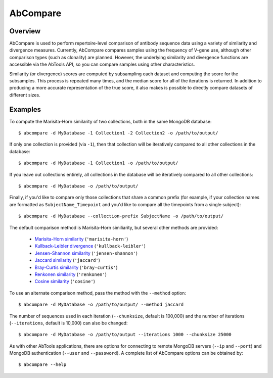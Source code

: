 AbCompare
=========


Overview
--------

AbCompare is used to perform repertoire-level comparison of antibody
sequence data using a variety of similarity and divergence measures. 
Currently, AbCompare compares samples using the frequency of V-gene
use, although other comparison types (such as clonality) are planned.
However, the underlying similarity and divergence functions are accessible
via the AbTools API, so you can compare samples using other characteristics.

Similarity (or divergence) scores are computed by subsampling each dataset 
and computing the score for the subsamples. This process is repeated many
times, and the median score for all of the iterations is returned. In addition
to producing a more accurate representation of the true score, it also makes
is possible to directly compare datasets of different sizes.


Examples
--------

To compute the Marisita-Horn similarity of two collections, both in
the same MongoDB database::

    $ abcompare -d MyDatabase -1 Collection1 -2 Collection2 -o /path/to/output/

If only one collection is provided (via ``-1``), then that collection will
be iteratively compared to all other collections in the database::

    $ abcompare -d MyDatabase -1 Collection1 -o /path/to/output/

If you leave out collections entirely, all collections in the database will be
iteratively compared to all other collections::

    $ abcompare -d MyDatabase -o /path/to/output/

Finally, if you'd like to compare only those collections that share a common
prefix (for example, if your collection names are formatted as ``SubjectName_Timepoint``
and you'd like to compare all the timepoints from a single subject)::

    $ abcompare -d MyDatabase --collection-prefix SubjectName -o /path/to/output/

The default comparison method is Marisita-Horn similiarity, but several other
methods are provided:

    - `Marisita-Horn similarity`_ (``'marisita-horn'``)
    - `Kullback-Leibler divergence`_ (``'kullback-leibler'``)
    - `Jensen-Shannon similarity`_ (``'jensen-shannon'``)
    - `Jaccard similarity`_ (``'jaccard'``)
    - `Bray-Curtis similarity`_ (``'bray-curtis'``)
    - `Renkonen similarity`_ (``'renkonen'``)
    - `Cosine similarity`_ (``'cosine'``)


.. _Marisita-Horn similarity: https://en.wikipedia.org/wiki/Morisita%27s_overlap_index
.. _Kullback-Leibler divergence: https://en.wikipedia.org/wiki/Kullback%E2%80%93Leibler_divergence
.. _Jensen-Shannon similarity: https://en.wikipedia.org/wiki/Jensen%E2%80%93Shannon_divergence
.. _Jaccard similarity: https://en.wikipedia.org/wiki/Jaccard_index
.. _Bray-Curtis similarity: https://en.wikipedia.org/wiki/Bray%E2%80%93Curtis_dissimilarity
.. _Renkonen similarity: https://en.wikipedia.org/wiki/Renkonen_similarity_index
.. _Cosine similarity: https://en.wikipedia.org/wiki/Cosine_similarity

To use an alternate comparison method, pass the method with the ``--method`` option::

    $ abcompare -d MyDatabase -o /path/to/output/ --method jaccard

The number of sequences used in each iteration (``--chunksize``, default is 100,000) and the 
number of iterations (``--iterations``, default is 10,000) can also be changed::

    $ abcompare -d MyDatabase -o /path/to/output --iterations 1000 --chunksize 25000

As with other AbTools applications, there are options for connecting to remote MongoDB
servers (``--ip`` and ``--port``) and MongoDB authentication (``--user`` and ``--password``).
A complete list of AbCompare options can be obtained by::

    $ abcompare --help